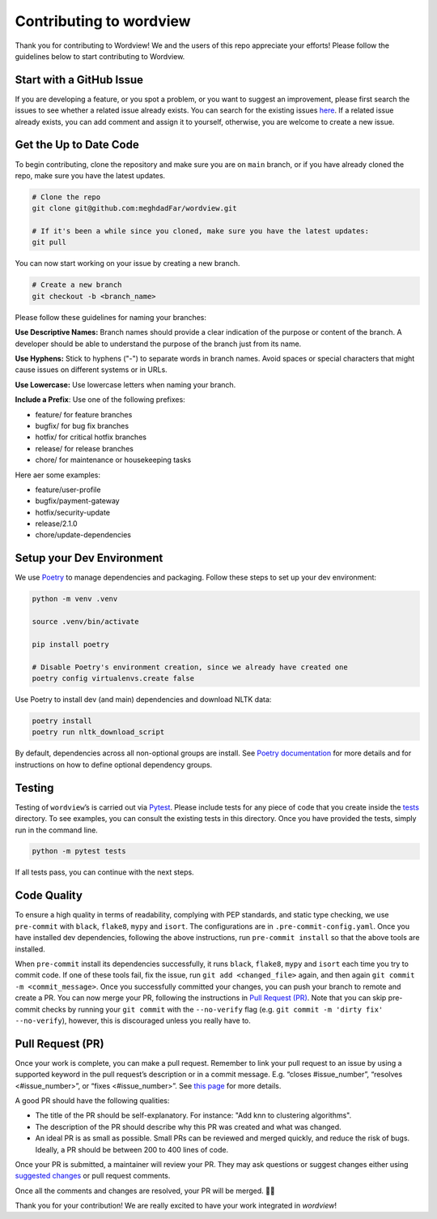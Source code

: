 Contributing to wordview
========================

Thank you for contributing to Wordview! We and the users of this repo
appreciate your efforts! Please follow the guidelines below to start contributing to Wordview.

Start with a GitHub Issue
-------------------------
If you are developing a feature, or you spot a problem, or you want to suggest an improvement,
please first search the issues to see whether a related issue already exists.
You can search for the existing issues `here <https://github.com/meghdadFar/wordview/issues>`__.
If a related issue already exists, you can add comment and assign it to yourself,
otherwise, you are welcome to create a new issue.


Get the Up to Date Code
-----------------------
To begin contributing, clone the repository and make sure you are on ``main`` branch,
or if you have already cloned the repo, make sure you have the latest updates.


.. code:: bash

   # Clone the repo
   git clone git@github.com:meghdadFar/wordview.git

   # If it's been a while since you cloned, make sure you have the latest updates:
   git pull

You can now start working on your issue by creating a new branch.

.. code:: bash

   # Create a new branch
   git checkout -b <branch_name>

Please follow these guidelines for naming your branches:

**Use Descriptive Names:** Branch names should provide a clear indication of the purpose or content of the branch. A developer should be able to understand the purpose of the branch just from its name.

**Use Hyphens:** Stick to hyphens ("-") to separate words in branch names. Avoid spaces or special characters that might cause issues on different systems or in URLs.

**Use Lowercase:** Use lowercase letters when naming your branch.

**Include a Prefix**: Use one of the following prefixes:

- feature/ for feature branches
- bugfix/ for bug fix branches
- hotfix/ for critical hotfix branches
- release/ for release branches
- chore/ for maintenance or housekeeping tasks

Here aer some examples:

- feature/user-profile
- bugfix/payment-gateway
- hotfix/security-update
- release/2.1.0
- chore/update-dependencies

Setup your Dev Environment
--------------------------
We use `Poetry <https://pypi.org/project/poetry/>`__ to manage
dependencies and packaging. Follow these steps to set up your dev
environment:

.. code:: bash

   python -m venv .venv

   source .venv/bin/activate

   pip install poetry

   # Disable Poetry's environment creation, since we already have created one
   poetry config virtualenvs.create false

Use Poetry to install dev (and main) dependencies and download NLTK data:

.. code:: bash

   poetry install
   poetry run nltk_download_script

By default, dependencies across all non-optional groups are install. See
`Poetry
documentation <https://python-poetry.org/docs/managing-dependencies/>`__
for more details and for instructions on how to define optional
dependency groups.

Testing
-------

Testing of ``wordview``\ ’s is carried out via
`Pytest <https://docs.pytest.org/>`__. Please include tests for any
piece of code that you create inside the `tests <./tests/>`__ directory.
To see examples, you can consult the existing tests in this directory.
Once you have provided the tests, simply run in the command line.

.. code:: bash

   python -m pytest tests

If all tests pass, you can continue with the next steps.

Code Quality
------------
To ensure a high quality in terms of readability, complying with PEP
standards, and static type checking, we use ``pre-commit`` with
``black``, ``flake8``, ``mypy`` and ``isort``. The configurations are in
``.pre-commit-config.yaml``. Once you have installed dev dependencies,
following the above instructions, run ``pre-commit install`` so that the
above tools are installed.

When ``pre-commit`` install its dependencies successfully, it runs
``black``, ``flake8``, ``mypy`` and ``isort`` each time you try to
commit code. If one of these tools fail, fix the issue, run
``git add <changed_file>`` again, and then again
``git commit -m <commit_message>``. Once you successfully committed your
changes, you can push your branch to remote and create a PR. You can now merge your PR, following
the instructions in `Pull Request (PR) <#pull-request-pr>`__. Note that you can
skip pre-commit checks by running your ``git commit`` with the ``--no-verify`` flag (e.g. ``git commit -m 'dirty fix' --no-verify``), however,
this is discouraged unless you really have to. 

Pull Request (PR)
-----------------
Once your work is complete, you can make a pull request. Remember to
link your pull request to an issue by using a supported keyword in the
pull request’s description or in a commit message. E.g. “closes
#issue_number”, “resolves <#issue_number>”, or “fixes <#issue_number>”. See
`this
page <https://docs.github.com/en/issues/tracking-your-work-with-issues/linking-a-pull-request-to-an-issue>`__
for more details.

A good PR should have the following qualities:

- The title of the PR should be self-explanatory. For instance: "Add knn to clustering algorithms".
- The description of the PR should describe why this PR was created and what was changed.
- An ideal PR is as small as possible. Small PRs can be reviewed and merged quickly, and reduce the risk of bugs. Ideally, a PR should be between 200 to 400 lines of code.

Once your PR is submitted, a maintainer will review your PR. They may
ask questions or suggest changes either using `suggested
changes <https://docs.github.com/en/pull-requests/collaborating-with-pull-requests/reviewing-changes-in-pull-requests/incorporating-feedback-in-your-pull-request>`__
or pull request comments.

Once all the comments and changes are resolved, your PR will be merged.
🥳🥳

Thank you for your contribution! We are really excited to have your work
integrated in `wordview`!
